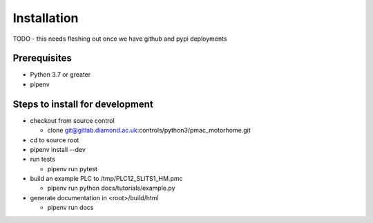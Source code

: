 ============
Installation
============

TODO - this needs fleshing out once we have github and pypi deployments

Prerequisites
-------------
- Python 3.7 or greater
- pipenv

Steps to install for development
--------------------------------
- checkout from source control

  - clone git@gitlab.diamond.ac.uk:controls/python3/pmac_motorhome.git
- cd to source root
- pipenv install --dev
- run tests

  - pipenv run pytest
- build an example PLC to /tmp/PLC12_SLITS1_HM.pmc

  - pipenv run python docs/tutorials/example.py
- generate documentation in <root>/build/html

  - pipenv run docs
